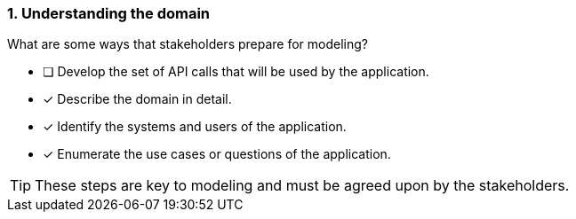[.question,role=multiple_choice]
=== 1. Understanding the domain

What are some ways that stakeholders prepare for modeling?

* [ ] Develop the set of API calls that will be used by the application.
* [x] Describe the domain in detail.
* [x] Identify the systems and users of the application.
* [x] Enumerate the use cases or questions of the application.

[TIP]
====
These steps are key to modeling and must be agreed upon by the stakeholders.
====
